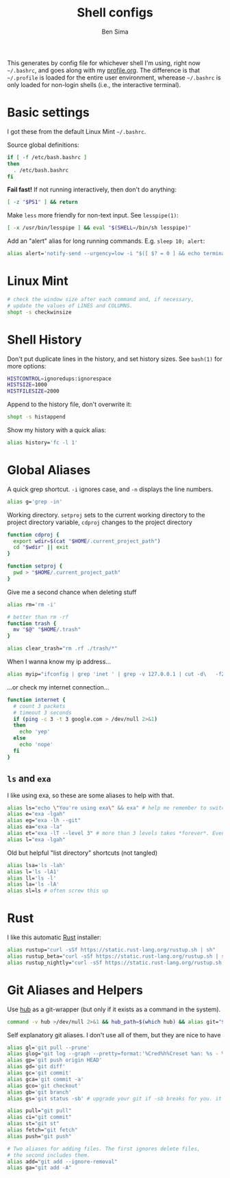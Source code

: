 #+title:    Shell configs
#+author:   Ben Sima
#+email:    bensima@gmail.com
#+property: tangle ~/.bashrc
#+property: comments org
#+property: shebang #!/bin/sh

This generates by config file for whichever shell I'm using, right now
=~/.bashrc=, and goes along with my [[file:profile.org][profile.org]]. The difference is that
=~/.profile= is loaded for the entire user environment, wherease =~/.bashrc= is
only loaded for non-login shells (i.e., the interactive terminal).

* Basic settings

I got these from the default Linux Mint =~/.bashrc=.

Source global definitions:

#+BEGIN_SRC sh
if [ -f /etc/bash.bashrc ]
then
  . /etc/bash.bashrc
fi
#+END_SRC

*Fail fast!* If not running interactively, then don't do anything:

#+BEGIN_SRC sh
[ -z "$PS1" ] && return
#+END_SRC

Make =less= more friendly for non-text input. See =lesspipe(1)=:

#+BEGIN_SRC sh
[ -x /usr/bin/lesspipe ] && eval "$(SHELL=/bin/sh lesspipe)"
#+END_SRC

Add an "alert" alias for long running commands. E.g. =sleep 10; alert=:

#+BEGIN_SRC sh
alias alert='notify-send --urgency=low -i "$([ $? = 0 ] && echo terminal || echo error)" "$(history|tail -n1|sed -e '\''s/^\s*[0-9]\+\s*//;s/[;&|]\s*alert$//'\'')"'
#+END_SRC

* Linux Mint

#+BEGIN_SRC sh
# check the window size after each command and, if necessary,
# update the values of LINES and COLUMNS.
shopt -s checkwinsize
#+END_SRC

* Shell History

Don't put duplicate lines in the history, and set history sizes. See =bash(1)=
for more options:

#+BEGIN_SRC sh
HISTCONTROL=ignoredups:ignorespace
HISTSIZE=1000
HISTFILESIZE=2000
#+END_SRC

Append to the history file, don't overwrite it:

#+BEGIN_SRC sh
shopt -s histappend
#+END_SRC

Show my history with a quick alias:

#+BEGIN_SRC sh
alias history='fc -l 1'
#+END_SRC

* Global Aliases

A quick grep shortcut. =-i= ignores case, and =-n= displays the line numbers.

#+BEGIN_SRC sh
alias g='grep -in'
#+END_SRC

Working directory. =setproj= sets to the current working directory to the
project directory variable, =cdproj= changes to the project directory

#+BEGIN_SRC sh
function cdproj {
  export wdir=$(cat "$HOME/.current_project_path")
  cd "$wdir" || exit
}

function setproj {
  pwd > "$HOME/.current_project_path"
}
#+END_SRC

Give me a second chance when deleting stuff

#+BEGIN_SRC sh
alias rm='rm -i'

# better than rm -rf
function trash {
  mv "$@" "$HOME/.trash"
}

alias clear_trash="rm .rf ./trash/*"
#+END_SRC

When I wanna know my ip address...

#+BEGIN_SRC sh
alias myip="ifconfig | grep 'inet ' | grep -v 127.0.0.1 | cut -d\   -f2"
#+END_SRC

...or check my internet connection...

#+BEGIN_SRC sh
function internet {
  # count 3 packets
  # timeout 3 seconds
  if (ping -c 3 -t 3 google.com > /dev/null 2>&1)
  then
    echo 'yep'
  else
    echo 'nope'
  fi
}
#+END_SRC

** =ls= and =exa=

I like using exa, so these are some aliases to help with that.

#+BEGIN_SRC sh :tangle ~/.bashrc
alias ls="echo \"You're using exa\" && exa" # help me remember to switch to exa
alias e="exa -lgah"
alias eg="exa -lh --git"
alias ea="exa -la"
alias et="exa -lT --level 3" # more than 3 levels takes *forever*. Even 3 takes a while :(
alias l="exa -lgah"
#+END_SRC

Old but helpful "list directory" shortcuts (not tangled)

#+BEGIN_SRC sh :tangle no
alias lsa='ls -lah'
alias l='ls -lA1'
alias ll='ls -l'
alias la='ls -lA'
alias sl=ls # often screw this up
#+END_SRC

* Rust

I like this automatic [[https://www.rust-lang.org/install.html][Rust]] installer:

#+BEGIN_SRC sh
alias rustup="curl -sSf https://static.rust-lang.org/rustup.sh | sh"
alias rustup_beta="curl -sSf https://static.rust-lang.org/rustup.sh | sh -s -- --channel=beta"
alias rustup_nightly="curl -sSf https://static.rust-lang.org/rustup.sh | sh -s -- --channel=nightly"
#+END_SRC

* Git Aliases and Helpers

Use [[https://hub.github.com/][hub]] as a git-wrapper (but only if it exists as a command in the system).

#+BEGIN_SRC sh
command -v hub >/dev/null 2>&1 && hub_path=$(which hub) && alias git="$hub_path"
#+END_SRC

Self explanatory git aliases. I don't use all of them, but they are nice to have

#+BEGIN_SRC sh
alias gl='git pull --prune'
alias glog="git log --graph --pretty=format:'%Cred%h%Creset %an: %s - %Creset %C(yellow)%d%Creset %Cgreen(%cr)%Creset' --abbrev-commit --date=relative"
alias gp='git push origin HEAD'
alias gd='git diff'
alias gc='git commit'
alias gca='git commit -a'
alias gco='git checkout'
alias gb='git branch'
alias gs='git status -sb' # upgrade your git if -sb breaks for you. it's fun.

alias pull="git pull"
alias ci="git commit"
alias st="git st"
alias fetch="git fetch"
alias push="git push"

# Two aliases for adding files. The first ignores delete files,
# the second includes them.
alias add="git add --ignore-removal"
alias ga="git add -A"
#+END_SRC
